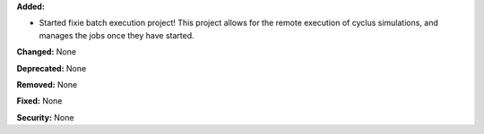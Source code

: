 **Added:**

* Started fixie batch execution project! This project allows for the remote
  execution of cyclus simulations, and manages the jobs once they have started.

**Changed:** None

**Deprecated:** None

**Removed:** None

**Fixed:** None

**Security:** None
